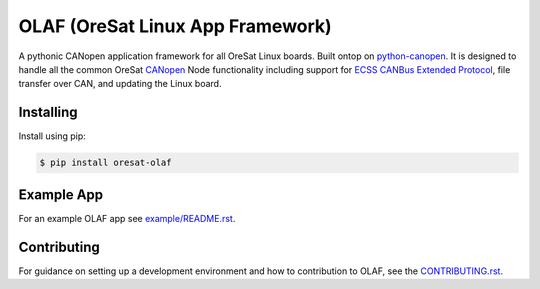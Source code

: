 OLAF (OreSat Linux App Framework)
=================================

.. image:: https://img.shields.io/github/license/oresat/oresat-olaf
   :target: https://github.com/oresat/oresat-olaf/blob/master/LICENSE
   :alt: License
.. image:: https://img.shields.io/github/issues/oresat/oresat-olaf
   :target: https://github.com/oresat/oresat-olaf/issues
   :alt: Issues
.. image:: https://readthedocs.org/projects/oresat-olaf/badge/?version=latest
   :target: https://oresat-olaf.readthedocs.io/en/latest/?badge=latest
   :alt: Documentation Status
.. image:: https://github.com/oresat/oresat-olaf/actions/workflows/tests.yaml/badge.svg
   :target: https://github.com/oresat/oresat-olaf/actions/workflows/tests.yaml
   :alt: Test Status

A pythonic CANopen application framework for all OreSat Linux boards. Built
ontop on `python-canopen`_. It is designed to handle all the common OreSat
`CANopen`_ Node functionality including support for `ECSS CANBus Extended
Protocol`_, file transfer over CAN, and updating the Linux board.

Installing
----------

Install using pip:

.. code-block:: text

   $ pip install oresat-olaf

Example App
-----------

For an example OLAF app see `<example/README.rst>`_.

Contributing
------------

For guidance on setting up a development environment and how to contribution
to OLAF, see the `<CONTRIBUTING.rst>`_.

.. References
.. _unittest: https://docs.python.org/3/library/unittest.html#module-unittest
.. _sphinx: https://www.sphinx-doc.org/en/master/
.. _python-canopen: https://github.com/christiansandberg/canopen
.. _CANopen: https://www.can-cia.org/canopen
.. _ECSS CANBus Extended Protocol: https://ecss.nl/standard/ecss-e-st-50-15c-space-engineering-canbus-extension-protocol-1-may-2015/
